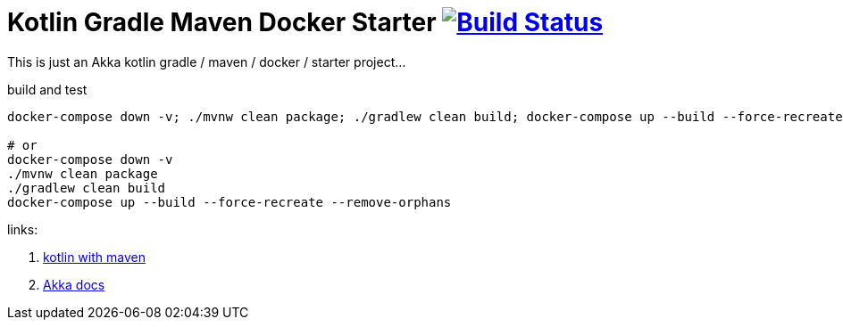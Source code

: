 = Kotlin Gradle Maven Docker Starter image:https://travis-ci.org/daggerok/akka-examples.svg?branch=master["Build Status", link="https://travis-ci.org/daggerok/akka-examples"]

//tag::content[]

This is just an Akka kotlin gradle / maven / docker / starter project...

.build and test
[source,bash]
----
docker-compose down -v; ./mvnw clean package; ./gradlew clean build; docker-compose up --build --force-recreate --remove-orphans

# or
docker-compose down -v
./mvnw clean package
./gradlew clean build
docker-compose up --build --force-recreate --remove-orphans
----

links:

. link:https://kotlinlang.org/docs/reference/using-maven.html[kotlin with maven]
. link:https://doc.akka.io/docs/akka/current/actors.html#creating-actors[Akka docs]

//end::content[]
